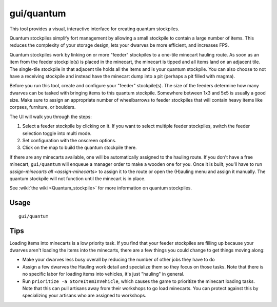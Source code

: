 gui/quantum
===========

.. dfhack-tool::
    :summary: Quickly and easily create quantum stockpiles.
    :tags: fort productivity map stockpiles

This tool provides a visual, interactive interface for creating quantum
stockpiles.

Quantum stockpiles simplify fort management by allowing a small stockpile to
contain a large number of items. This reduces the complexity of your storage
design, lets your dwarves be more efficient, and increases FPS.

Quantum stockpiles work by linking on or more "feeder" stockpiles to a one-tile
minecart hauling route. As soon as an item from the feeder stockpile(s) is
placed in the minecart, the minecart is tipped and all items land on an
adjacent tile. The single-tile stockpile in that adjacent tile holds all the
items and is your quantum stockpile. You can also choose to not have a
receiving stockpile and instead have the minecart dump into a pit (perhaps a
pit filled with magma).

Before you run this tool, create and configure your "feeder" stockpile(s). The
size of the feeders determine how many dwarves can be tasked with bringing
items to this quantum stockpile. Somewhere between 1x3 and 5x5 is usually a good
size. Make sure to assign an appropriate number of wheelbarrows to feeder
stockpiles that will contain heavy items like corpses, furniture, or boulders.

The UI will walk you through the steps:

1. Select a feeder stockpile by clicking on it. If you want to select multiple
   feeder stockpiles, switch the feeder selection toggle into multi mode.
2. Set configuration with the onscreen options.
3. Click on the map to build the quantum stockpile there.

If there are any minecarts available, one will be automatically assigned to the
hauling route. If you don't have a free minecart, ``gui/quantum`` will enqueue a
manager order to make a wooden one for you. Once it is built, you'll have to run
`assign-minecarts all <assign-minecarts>` to assign it to the route or open
the (H)auling menu and assign it manually. The quantum stockpile will not
function until the minecart is in place.

See :wiki:`the wiki <Quantum_stockpile>` for more information on quantum
stockpiles.

Usage
-----

::

    gui/quantum

Tips
----

Loading items into minecarts is a low priority task. If you find that your
feeder stockpiles are filling up because your dwarves aren't loading the items
into the minecarts, there are a few things you could change to get things
moving along:

- Make your dwarves less busy overall by reducing the number of other jobs they
  have to do
- Assign a few dwarves the Hauling work detail and specialize them so they
  focus on those tasks. Note that there is no specific labor for loading items
  into vehicles, it's just "hauling" in general.
- Run ``prioritize -a StoreItemInVehicle``, which causes the game to prioritize
  the minecart loading tasks. Note that this can pull artisans away from their
  workshops to go load minecarts. You can protect against this by specializing
  your artisans who are assigned to workshops.
